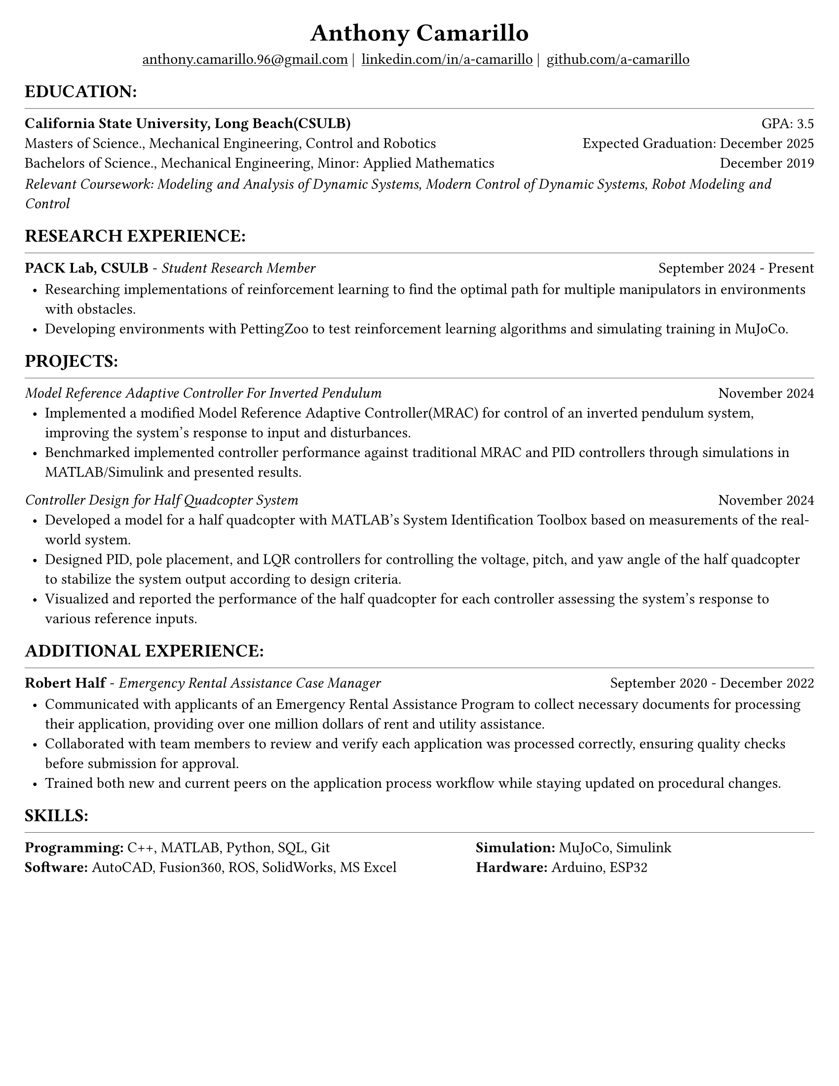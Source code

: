 #set page(width: 8.5in, height: 11in, margin: 0.25in)
#set text(size: 11pt, font:"Times New Roman")
#show link: underline
#let align-date(date) = {
  set align(right)
  [#date]
}

#let headerline = [
  #block(
    spacing: 0.25em,
    [
      #line(length: 100%, stroke: 0.25pt)
    ]
  )
]

#show heading.where(
  level: 1
): it => align(
  center,
  text(
    size: 18pt,
    it.body
  ),
)
  
#show heading.where(
  level: 2
): it =>[
#text(
  weight: "bold",
  upper(it.body + [:])
)
]
#show heading.where(
  level: 3
): it => text(
  weight: "bold",
  it.body
)

= Anthony Camarillo
#align(center, [
  #block(
    above: 0.65em,
    [#grid(
      columns: (auto, auto, auto, auto),
      gutter: 5pt,
      align(center)[
        #link("mailto:anthony.camarillo.96@gmail.com") |
      ],
      align(center)[
        #link("linkedin.com/in/a-camarillo") |
      ],
      align(center)[
        #link("github.com/a-camarillo")
      ],
      /* align(center)[
        #link("a-camarillo.dev")
      ], */
    )]
)])

== education
#headerline
#block(
  above: 0.65em,
  below: 0.65em,
  grid(columns: (1fr, .5fr),
       align: (left, right),
      [*California State University, Long Beach(CSULB)*],
      [GPA: 3.5]))
#grid(columns: (1fr, .5fr),
      align: (left, right),
      rows: 3,
      row-gutter: 0.65em,
      [Masters of Science., Mechanical Engineering, Control and Robotics],
      [Expected Graduation: December 2025],
      [Bachelors of Science., Mechanical Engineering, Minor: Applied Mathematics],
      [December 2019],
)
#block(above: 0.1em, 
[_Relevant Coursework: Modeling and Analysis of Dynamic Systems, 
  Modern Control of Dynamic Systems, 
  Robot Modeling and Control_])

== research experience
#headerline
#block(
  above: 0.65em,
  grid(
    columns: (1fr, .5fr),
    align: (left, right),
    [*PACK Lab, CSULB* - _Student Research Member_],
    [September 2024 - Present]
    )
)

#block(above: 0.75em, 
  [
  #list(
    marker: [•],
    indent: 0.5em,
    [Researching implementations of reinforcement learning to find the 
    optimal path for multiple manipulators in environments with obstacles.],
    [Developing environments with PettingZoo to test reinforcement learning
    algorithms and simulating training in MuJoCo.],
  )]
)

== projects
#headerline
#block(
  above: 0.65em,
  grid(
    columns: (1fr, .25fr),
    align: (left, right),
    [_Model Reference Adaptive Controller For Inverted Pendulum_],
    [November 2024]
  )
)

#block(above: 0.65em,
  [
  #list(
    marker: [•],
    indent: 0.5em,
    [Implemented a modified Model Reference Adaptive Controller(MRAC) for control of an inverted
    pendulum system, improving the system's response to input and disturbances.],
    [Benchmarked implemented controller performance against traditional MRAC
    and PID controllers through simulations in MATLAB/Simulink and presented results.]
  )]
)

#grid(
  columns: (1fr, .5fr),
  align: (left, right),
  [_Controller Design for Half Quadcopter System_],
  [November 2024]
)

#block(above: 0.65em,
  [
  #list(
    marker: [•],
    indent: 0.5em,
    [Developed a model for a half quadcopter with MATLAB's System
    Identification Toolbox based on measurements of the real-world
    system.],
    [Designed PID, pole placement, and LQR controllers for controlling the voltage,
    pitch, and yaw angle of the half quadcopter to stabilize the system output
    according to design criteria.],
    [Visualized and reported the performance of the half quadcopter for each controller 
    assessing the system's response to various reference inputs.],
  )]
)


== additional experience
#headerline
#block(
  above: 0.65em,
  grid(
    columns: (1fr, .5fr),
    align: (left, right),
    [*Robert Half* - _Emergency Rental Assistance Case Manager_],
    [September 2020 - December 2022]
  )
)

#block(
  above: 0.75em,
  [#list(
    marker: [•],
    indent: 0.5em,
  [Communicated with applicants of an Emergency Rental Assistance Program to
  collect necessary documents for processing their application, providing over one million dollars
  of rent and utility assistance.],
  [Collaborated with team members to review and verify each application was processed
  correctly, ensuring quality checks before submission for approval.],
  [Trained both new and current peers on the application process workflow while
  staying updated on procedural changes.]
  )
])

== skills
#headerline
#block(
  above: 0.65em,
  [
  #grid(
    columns:(1fr, .75fr),
    align: (left, start),
    [*Programming:* C++, MATLAB, Python, SQL, Git \
    *Software:* AutoCAD, Fusion360, ROS, SolidWorks, MS Excel],
    [*Simulation:* MuJoCo, Simulink \
    *Hardware:* Arduino, ESP32]
  )]
)
